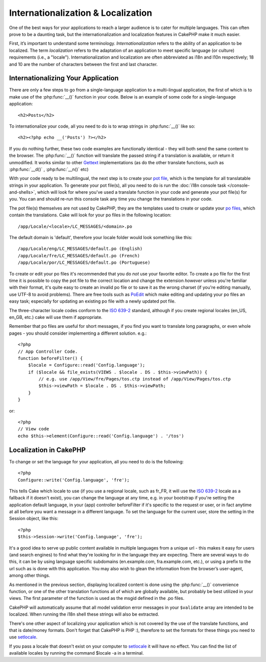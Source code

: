 Internationalization & Localization
###################################

One of the best ways for your applications to reach a larger
audience is to cater for multiple languages. This can often prove
to be a daunting task, but the internationalization and
localization features in CakePHP make it much easier.

First, it’s important to understand some terminology.
*Internationalization* refers to the ability of an application to
be localized. The term *localization* refers to the adaptation of
an application to meet specific language (or culture) requirements
(i.e., a "locale"). Internationalization and localization are often
abbreviated as i18n and l10n respectively; 18 and 10 are the number
of characters between the first and last character.

Internationalizing Your Application
===================================

There are only a few steps to go from a single-language application
to a multi-lingual application, the first of which is to make use
of the :php:func:`__()` function in your code. Below is an example of some code for a
single-language application::

    <h2>Posts</h2>

To internationalize your code, all you need to do is to wrap
strings in :php:func:`__()` like so::

    <h2><?php echo __('Posts') ?></h2>

If you do nothing further, these two code examples are functionally
identical - they will both send the same content to the browser.
The :php:func:`__()` function will translate the passed string 
if a translation is available, or return it unmodified. It works similar 
to other `Gettext <http://en.wikipedia.org/wiki/Gettext>`_ implementations
(as do the other translate functions, such as
:php:func:`__d()` , :php:func:`__n()` etc)

With your code ready to be multilingual, the next step is to create
your `pot file <http://en.wikipedia.org/wiki/Gettext>`_, which is
the template for all translatable strings in your application. To
generate your pot file(s), all you need to do is run the
:doc:`i18n console task </console-and-shells>`,
which will look for where you've used a translate function in your
code and generate your pot file(s) for you. You can and should
re-run this console task any time you change the translations in
your code.

The pot file(s) themselves are not used by CakePHP, they are the
templates used to create or update your
`po files <http://en.wikipedia.org/wiki/Gettext>`_, which contain
the translations. Cake will look for your po files in the following
location::

    /app/Locale/<locale>/LC_MESSAGES/<domain>.po

The default domain is 'default', therefore your locale folder would
look something like this::

    /app/Locale/eng/LC_MESSAGES/default.po (English)   
    /app/Locale/fre/LC_MESSAGES/default.po (French)   
    /app/Locale/por/LC_MESSAGES/default.po (Portuguese) 

To create or edit your po files it's recommended that you do *not*
use your favorite editor. To create a po file for the first time it
is possible to copy the pot file to the correct location and change
the extension *however* unless you're familiar with their format,
it's quite easy to create an invalid po file or to save it as the
wrong charset (if you're editing manually, use UTF-8 to avoid
problems). There are free tools such as
`PoEdit <http://www.poedit.net>`_ which make editing and updating
your po files an easy task; especially for updating an existing po
file with a newly updated pot file.

The three-character locale codes conform to the
`ISO 639-2 <http://www.loc.gov/standards/iso639-2/php/code_list.php>`_
standard, although if you create regional locales (en\_US, en\_GB,
etc.) cake will use them if appropriate.

Remember that po files are useful for short messages, if you find
you want to translate long paragraphs, or even whole pages - you
should consider implementing a different solution. e.g.::

    <?php
    // App Controller Code.
    function beforeFilter() {
        $locale = Configure::read('Config.language');
        if ($locale && file_exists(VIEWS . $locale . DS . $this->viewPath)) {
            // e.g. use /app/View/fre/Pages/tos.ctp instead of /app/View/Pages/tos.ctp
            $this->viewPath = $locale . DS . $this->viewPath;
        }
    }

or::

    <?php
    // View code
    echo $this->element(Configure::read('Config.language') . '/tos')


Localization in CakePHP
=======================

To change or set the language for your application, all you need to
do is the following::

    <?php
    Configure::write('Config.language', 'fre');

This tells Cake which locale to use (if you use a regional locale,
such as fr\_FR, it will use the
`ISO 639-2 <http://www.loc.gov/standards/iso639-2/php/code_list.php>`_
locale as a fallback if it doesn't exist), you can change the
language at any time, e.g. in your bootstrap if you're setting the
application default language, in your (app) controller beforeFilter
if it's specific to the request or user, or in fact anytime at all
before you want a message in a different language.
To set the language for the current user, store the setting in the
Session object, like this::

    <?php
    $this->Session->write('Config.language', 'fre');

It's a good idea to serve up public content available in multiple
languages from a unique url - this makes it easy for users (and
search engines) to find what they're looking for in the language
they are expecting. There are several ways to do this, it can be by
using language specific subdomains (en.example.com,
fra.example.com, etc.), or using a prefix to the url such as is
done with this application. You may also wish to glean the
information from the browser’s user-agent, among other things.

As mentioned in the previous section, displaying localized content
is done using the :php:func:`__()` convenience function, or one of the other
translation functions all of which are globally available, but
probably be best utilized in your views. The first parameter of the
function is used as the msgid defined in the .po files.

CakePHP will automatically assume that all model validation error messages in
your ``$validate`` array are intended to be localized.  When running the i18n
shell these strings will also be extracted.

There's one other aspect of localizing your application which is
not covered by the use of the translate functions, and that is
date/money formats. Don't forget that CakePHP is PHP :), therefore
to set the formats for these things you need to use
`setlocale <http://www.php.net/setlocale>`_.

If you pass a locale that doesn't exist on your computer to
`setlocale <http://www.php.net/setlocale>`_ it will have no
effect. You can find the list of available locales by running the
command $locale -a in a terminal.
